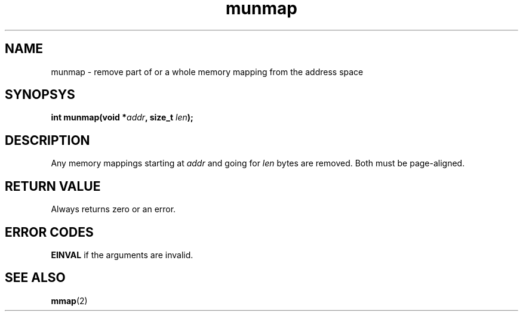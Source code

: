 .TH munmap 2 "December 2018" YAX "KERNEL INTERFACES"
.SH NAME
munmap \- remove part of or a whole memory mapping from the address space
.SH SYNOPSYS
.BI "int munmap(void *" addr ", size_t " len ");"
.SH DESCRIPTION
Any memory mappings starting at
.I addr
and going for
.I len
bytes are removed. Both must be page\-aligned.
.SH RETURN VALUE
Always returns zero or an error.
.SH ERROR CODES
.B EINVAL
if the arguments are invalid.
.SH SEE ALSO
.BR mmap (2)

